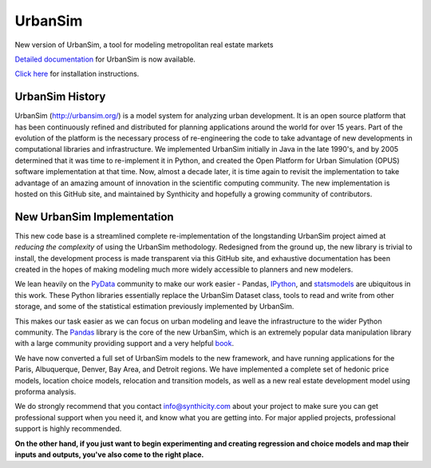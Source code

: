 UrbanSim
========

.. image:: https://travis-ci.org/synthicity/urbansim.svg?branch=master
   :alt: Build Status
   :target: https://travis-ci.org/synthicity/urbansim

.. image:: https://coveralls.io/repos/synthicity/urbansim/badge.png?branch=master
   :alt: Test Coverage
   :target: https://coveralls.io/r/synthicity/urbansim?branch=master

New version of UrbanSim, a tool for modeling metropolitan real estate
markets

.. image:: http://i.imgur.com/4YyN8ob.jpg
   :alt: synthicity

`Detailed documentation <http://synthicity.github.io/urbansim/>`__ for
UrbanSim is now available.

`Click
here <http://synthicity.github.io/urbansim/gettingstarted.html#installation>`__
for installation instructions.

UrbanSim History
----------------

UrbanSim (http://urbansim.org/) is a model system for analyzing
urban development. It is an open source platform that has been
continuously refined and distributed for planning applications around
the world for over 15 years. Part of the evolution of the platform is
the necessary process of re-engineering the code to take advantage of
new developments in computational libraries and infrastructure. We
implemented UrbanSim initially in Java in the late 1990's, and by 2005
determined that it was time to re-implement it in Python, and created
the Open Platform for Urban Simulation (OPUS) software implementation at
that time. Now, almost a decade later, it is time again to revisit the
implementation to take advantage of an amazing amount of innovation in
the scientific computing community. The new implementation is hosted on
this GitHub site, and maintained by Synthicity and hopefully a growing
community of contributors.

New UrbanSim Implementation
---------------------------

This new code base is a streamlined complete re-implementation of the
longstanding UrbanSim project aimed at *reducing the complexity* of
using the UrbanSim methodology. Redesigned from the ground up, the new
library is trivial to install, the development process is made
transparent via this GitHub site, and exhaustive documentation has been
created in the hopes of making modeling much more widely accessible to
planners and new modelers.

We lean heavily on the `PyData <http://pydata.org>`__ community to make
our work easier - Pandas, `IPython <http://ipython.org/>`__, and
`statsmodels <http://statsmodels.sourceforge.net/>`__ are ubiquitous in
this work. These Python libraries essentially replace the UrbanSim
Dataset class, tools to read and write from other storage, and some of
the statistical estimation previously implemented by UrbanSim.

This makes our task easier as we can focus on urban modeling and leave
the infrastructure to the wider Python community. The
`Pandas <http://pandas.pydata.org>`__ library is the core of the new
UrbanSim, which is an extremely popular data manipulation library with a
large community providing support and a very helpful
`book <http://www.amazon.com/Python-Data-Analysis-Wes-McKinney/dp/1449319793>`__.

We have now converted a full set of UrbanSim models to the new
framework, and have running applications for the Paris, Albuquerque,
Denver, Bay Area, and Detroit regions. We have implemented a complete
set of hedonic price models, location choice models, relocation and
transition models, as well as a new real estate development model using
proforma analysis.

We do strongly recommend that you contact info@synthicity.com about your
project to make sure you can get professional support when you need it,
and know what you are getting into. For major applied projects,
professional support is highly recommended.

**On the other hand, if you just want to begin experimenting and
creating regression and choice models and map their inputs and outputs,
you've also come to the right place.**



